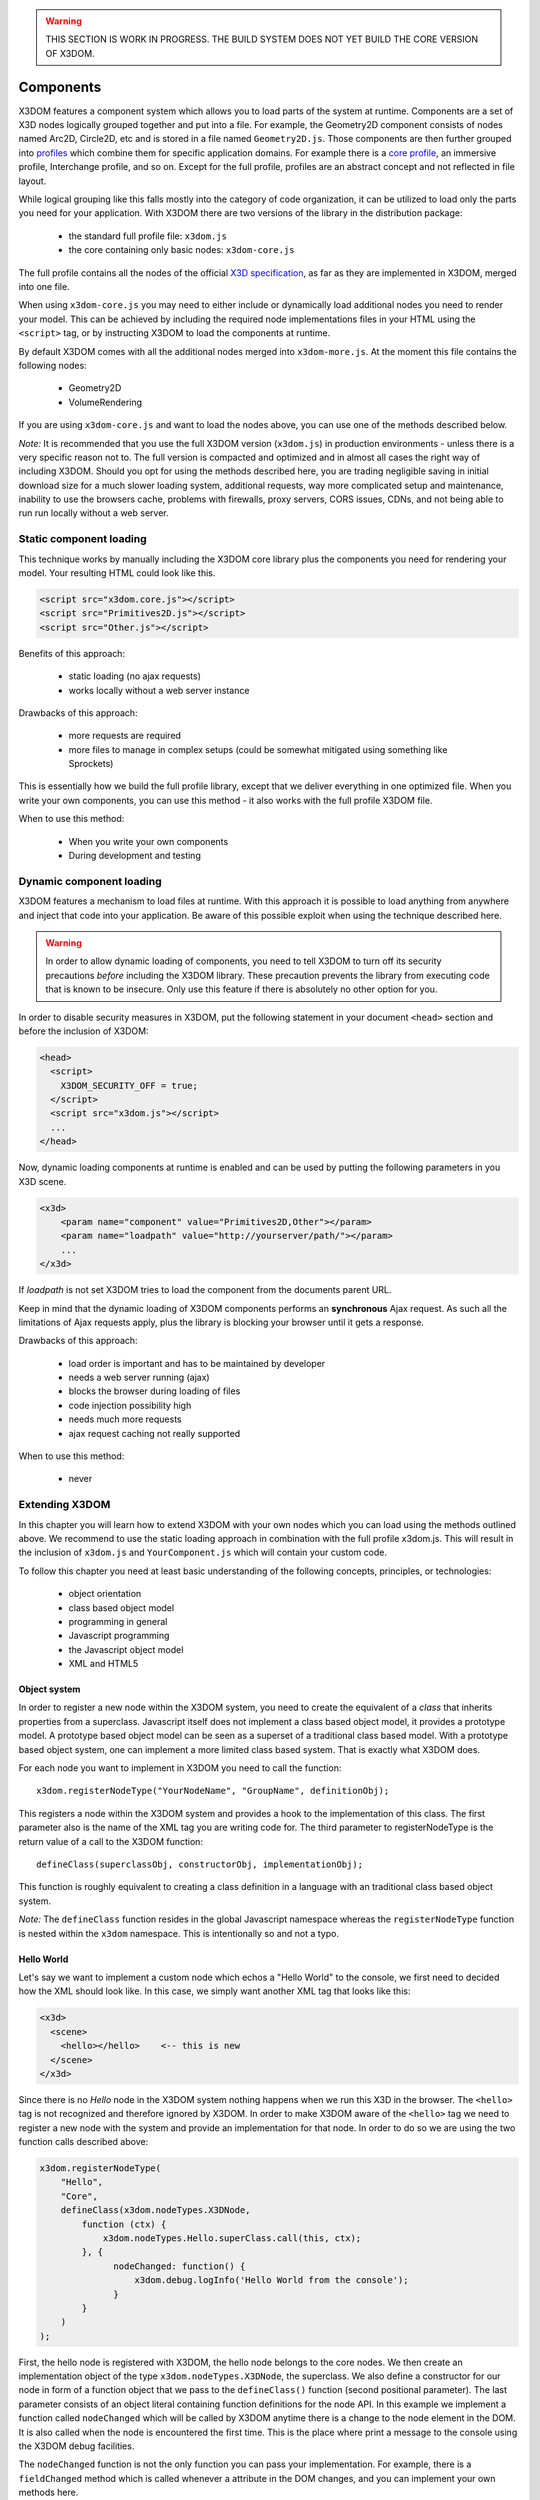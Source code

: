 .. _components:

.. warning::

    THIS SECTION IS WORK IN PROGRESS. THE BUILD SYSTEM DOES NOT YET
    BUILD THE CORE VERSION OF X3DOM.


Components
==========

X3DOM features a component system which allows you to load parts of the system at runtime. Components are a set of X3D nodes logically grouped together and put into a file. For example, the Geometry2D component consists of nodes named Arc2D, Circle2D, etc and is stored in a file named ``Geometry2D.js``. Those components are then further grouped into `profiles <http://www.web3d.org/x3d/specifications/OLD/ISO-IEC-19775-X3DAbstractSpecification/Part01/Architecture.html>`_ which combine them for specific application domains. For example there is a `core profile <http://www.web3d.org/x3d/specifications/OLD/ISO-IEC-19775-X3DAbstractSpecification/Part01/coreprofile.html>`_, an immersive profile, Interchange profile, and so on. Except for the full profile, profiles are an abstract concept and not reflected in file layout.

While logical grouping like this falls mostly into the category of code organization, it can be utilized to load only the parts you need for your application. With X3DOM there are two versions of the library in the distribution package:

    * the standard full profile file: ``x3dom.js``
    * the core containing only basic nodes: ``x3dom-core.js``

The full profile contains all the nodes of the official `X3D specification <http://www.web3d.org/x3d/specifications/OLD/ISO-IEC-19775-X3DAbstractSpecification/Part01/>`_, as far as they are implemented in X3DOM, merged into one file.

When using ``x3dom-core.js`` you may need to either include or dynamically load additional nodes you need to render your model. This can be achieved by including the required node implementations files in your HTML using the ``<script>`` tag, or by instructing X3DOM to load the components at runtime.

By default X3DOM comes with all the additional nodes merged into ``x3dom-more.js``. At the moment this file contains the following nodes:

    * Geometry2D
    * VolumeRendering

If you are using ``x3dom-core.js`` and want to load the nodes above, you can use one of the methods described below.


*Note:* It is recommended that you use the full X3DOM version (``x3dom.js``) in production environments - unless there is a very specific reason not to. The full version is compacted and optimized and in almost all cases the right way of including X3DOM. Should you opt for using the methods described here, you are trading negligible saving in initial download size for a much slower loading system, additional requests, way more complicated setup and maintenance, inability to use the browsers cache, problems with firewalls, proxy servers, CORS issues, CDNs, and not being able to run run locally without a web server. 



Static component loading
------------------------

This technique works by manually including the X3DOM core library plus the components you need for rendering your model. Your resulting HTML could look like this.

.. code-block:: html

    <script src="x3dom.core.js"></script>
    <script src="Primitives2D.js"></script>
    <script src="Other.js"></script>
    

Benefits of this approach:
    
    * static loading (no ajax requests)
    * works locally without a web server instance

Drawbacks of this approach:

    * more requests are required
    * more files to manage in complex setups (could be somewhat mitigated using something like Sprockets)

This is essentially how we build the full profile library, except that we deliver everything in one optimized file. When you write your own components, you can use this method - it also works with the full profile X3DOM file.

When to use this method:

  * When you write your own components
  * During development and testing


Dynamic component loading
-------------------------

X3DOM features a mechanism to load files at runtime. With this approach it is possible to load anything from anywhere and inject that code into your application. Be aware of this possible exploit when using the technique described here.

.. warning::

    In order to allow dynamic loading of components, you need to tell X3DOM to turn off its security precautions *before* including the X3DOM library. These precaution prevents the library from executing code that is known to be insecure. Only use this feature if there is absolutely no other option for you.
    
In order to disable security measures in X3DOM, put the following statement in your document ``<head>`` section and before the inclusion of X3DOM:

.. code-block:: html

    <head>
      <script>
        X3DOM_SECURITY_OFF = true;
      </script>
      <script src="x3dom.js"></script> 
      ...
    </head>

Now, dynamic loading components at runtime is enabled and can be used by putting the following parameters in you X3D scene.

.. code-block:: html

    <x3d>
        <param name="component" value="Primitives2D,Other"></param>
        <param name="loadpath" value="http://yourserver/path/"></param>
        ...
    </x3d>

If `loadpath` is not set X3DOM tries to load the component from the documents parent URL.

Keep in mind that the dynamic loading of X3DOM components performs an **synchronous** Ajax request. As such all the limitations of Ajax requests apply, plus the library is blocking your browser until it gets a response.

Drawbacks of this approach:

    * load order is important and has to be maintained by developer
    * needs a web server running (ajax)
    * blocks the browser during loading of files
    * code injection possibility high
    * needs much more requests
    * ajax request caching not really supported


When to use this method:

    * never


Extending X3DOM
---------------

In this chapter you will learn how to extend X3DOM with your own nodes which you can load using the methods outlined above. We recommend to use the static loading approach in combination with the full profile x3dom.js. This will result in the inclusion of ``x3dom.js`` and ``YourComponent.js`` which will contain your custom code.

To follow this chapter you need at least basic understanding of the following concepts, principles, or technologies:

  * object orientation
  * class based object model
  * programming in general
  * Javascript programming
  * the Javascript object model
  * XML and HTML5


Object system
~~~~~~~~~~~~~

In order to register a new node within the X3DOM system, you need to create the equivalent of a *class* that inherits properties from a superclass. Javascript itself does not implement a class based object model, it provides a prototype model. A prototype based object model can be seen as a superset of a traditional class based model. With a prototype based object system, one can implement a more limited class based system. That is exactly what X3DOM does.

For each node you want to implement in X3DOM you need to call the function::

    x3dom.registerNodeType("YourNodeName", "GroupName", definitionObj);

This registers a node within the X3DOM system and provides a hook to the implementation of this class. The first parameter also is the name of the XML tag you are writing code for. The third parameter to registerNodeType is the return value of a call to the X3DOM function::

    defineClass(superclassObj, constructorObj, implementationObj);

This function is roughly equivalent to creating a class definition in a language with an traditional class based object system.

*Note:* The ``defineClass`` function resides in the global Javascript namespace whereas the ``registerNodeType`` function is nested within the ``x3dom`` namespace. This is intentionally so and not a typo.


Hello World
~~~~~~~~~~~

Let's say we want to implement a custom node which echos a "Hello World" to the console, we first need to decided how the XML should look like. In this case, we simply want another XML tag that looks like this:

.. code-block:: xml

    <x3d>
      <scene>
        <hello></hello>    <-- this is new
      </scene>
    </x3d>

Since there is no *Hello* node in the X3DOM system nothing happens when we run this X3D in the browser. The ``<hello>`` tag is not recognized and therefore ignored by X3DOM. In order to make X3DOM aware of the ``<hello>`` tag we need to register a new node with the system and provide an implementation for that node. In order to do so we are using the two function calls described above:

.. code-block:: javascript

    x3dom.registerNodeType(
        "Hello", 
        "Core",
        defineClass(x3dom.nodeTypes.X3DNode,
            function (ctx) {
                x3dom.nodeTypes.Hello.superClass.call(this, ctx);
            }, {
                  nodeChanged: function() {
                      x3dom.debug.logInfo('Hello World from the console');
                  }
            }
        )
    );


First, the hello node is registered with X3DOM, the hello node belongs to the core nodes. We then create an implementation object of the type ``x3dom.nodeTypes.X3DNode``, the superclass. We also define a constructor for our node in form of a function object that we pass to the ``defineClass()`` function (second positional parameter). The last parameter consists of an object literal containing function definitions for the node API. In this example we implement a function called ``nodeChanged`` which will be called by X3DOM anytime there is a change to the node element in the DOM. It is also called when the node is encountered the first time. This is the place where print a message to the console using the X3DOM debug facilities.

The ``nodeChanged`` function is not the only function you can pass your implementation. For example, there is a ``fieldChanged`` method which is called whenever a attribute in the DOM changes, and you can implement your own methods here.


More
~~~~

For more examples of nodes, please refer to `the source code of the X3DOM nodes <https://github.com/x3dom/x3dom/tree/master/src/nodes>`_. It's the best way to learn how to deal with the X3DOM node system.
